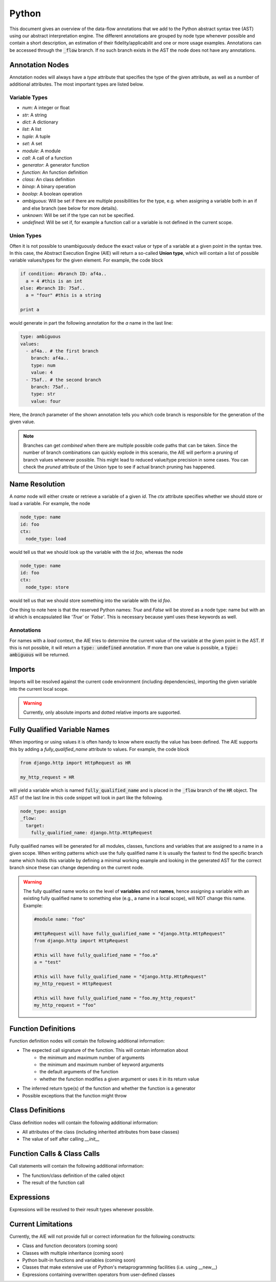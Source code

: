 ======
Python
======

This document gives an overview of the data-flow annotations that we add to the Python
abstract syntax tree (AST) using our abstract interpretation engine. The different annotations
are grouped by node type whenever possible and contain a short description, an estimation of their
fidelity/applicabilit and one or more usage examples. Annotations can be accessed through the
:code:`_flow` branch. If no such branch exists in the AST the node does not have any annotations.

Annotation Nodes
================

Annotation nodes will always have a `type` attribute that specifies the type of the given attribute,
as well as a number of additional attributes. The most important types are listed below.

Variable Types
--------------

* `num`: A integer or float
* `str`: A string
* `dict`: A dictionary
* `list`: A list
* `tuple`: A tuple
* `set`: A set
* `module`: A module
* `call`: A call of a function
* `generator`: A generator function
* `function`: An function definition
* `class`: An class definition
* `binop`: A binary operation
* `boolop`: A boolean operation
* `ambiguous`: Will be set if there are multiple possibilities for the type, e.g. when assigning a variable both in an if and else branch (see below for more details).
* `unknown`: Will be set if the type can not be specified.
* `undefined`: Will be set if, for example a function call or a variable is not defined in the current scope.


Union Types
-----------

Often it is not possible to unambiguously deduce the exact value or type of a variable 
at a given point in the syntax tree. In this case, the Abstract Execution Engine (AIE) will return a so-called **Union type**,
which will contain a list of possible variable values/types for the given element. For example,
the code block

.. code-block:: python

  if condition: #branch ID: af4a..
    a = 4 #this is an int
  else: #branch ID: 75af..
    a = "four" #this is a string

  print a

would generate in part the following annotation for the `a` name in the last line:

.. code-block:: yaml

  type: ambiguous
  values:
    - af4a.. # the first branch
      branch: af4a..
      type: num
      value: 4
    - 75af.. # the second branch
      branch: 75af..
      type: str
      value: four

Here, the `branch` parameter of the shown annotation tells you which code branch
is responsible for the generation of the given value.

.. note:: Branches can get *combined* when there are multiple possible code paths that can be taken.
          Since the number of branch combinations can quickly explode in this scenario, the AIE
          will perform a pruning of branch values whenever possible. This might lead to reduced
          value/type precision in some cases. You can check the `pruned` attribute of the Union 
          type to see if actual branch pruning has happened.

Name Resolution
===============

A `name` node will either create or retrieve a variable of a given `id`. The `ctx` attribute
specifies whether we should store or load a variable. For example, the node

.. code-block:: yaml

  node_type: name
  id: foo
  ctx:
    node_type: load

would tell us that we should look up the variable with the id `foo`, whereas the node

.. code-block:: yaml

  node_type: name
  id: foo
  ctx:
    node_type: store

would tell us that we should store something into the variable with the id `foo`.

One thing to note here is that the reserved Python names: `True` and `False` will be stored as a
node type: name but with an id which is encapsulated like `'True'` or `'False'`.
This is necessary because yaml uses these keywords as well.

Annotations
-----------

For names with a `load` context, the AIE tries to determine the current value of the variable at
the given point in the AST. If this is not possible, it will return a :code:`type: undefined`
annotation. If more than one value is possible, a :code:`type: ambiguous` will be returned.

Imports
=======

Imports will be resolved against the current code environment (including dependencies), importing
the given variable into the current local scope. 

.. warning:: Currently, only absolute imports and dotted relative imports are supported.

Fully Qualified Variable Names
==============================

When importing or using values it is often handy to know where exactly the value has been defined.
The AIE supports this by adding a `fully_qualified_name` attribute to values. For example, the
code block

.. code-block:: python

  from django.http import HttpRequest as HR

  my_http_request = HR

will yield a variable which is named :code:`fully_qualified_name` and is placed in the :code:`_flow`
branch of the :code:`HR` object. The AST of the last line in this code snippet will look in part like the following.

.. code-block:: yaml

    node_type: assign
    _flow:
      target:
        fully_qualified_name: django.http.HttpRequest


Fully qualified names will be generated for all modules, classes, functions and variables that
are assigned to a name in a given scope. 
When writing patterns which use the fully qualified name it is usually the fastest to find the
specific branch name which holds this variable by defining a minimal working example and looking in
the generated AST for the correct branch since these can change depending on the current node.

.. warning::
    
    The fully qualified name works on the level of **variables** and not **names**, hence assigning
    a variable with an existing fully qualified name to something else (e.g., a name in a local
    scope), will NOT change this name. Example:

    .. code-block:: python

        #module name: "foo"

        #HttpRequest will have fully_qualified_name = "django.http.HttpRequest"
        from django.http import HttpRequest

        #this will have fully_qualified_name = "foo.a"
        a = "test"

        #this will have fully_qualified_name = "django.http.HttpRequest"
        my_http_request = HttpRequest

        #this will have fully_qualified_name = "foo.my_http_request"
        my_http_request = "foo"

Function Definitions
====================

Function definition nodes will contain the following additional information:

* The expected call signature of the function. This will contain information about
    * the minimum and maximum number of arguments
    * the minimum and maximum number of keyword arguments
    * the default arguments of the function
    * whether the function modifies a given argument or uses it in its return value
* The inferred return type(s) of the function and whether the function is a generator
* Possible exceptions that the function might throw

.. notice:: The AIE will try to detect recursion within the function body. If it detects a recursive
            call of a given function, it will use that information to infer the return type in case
            it depends on the recursive part of the function. Recursion detection works not only for
            direction recursion (e.g., the function calls itself) but also for indirect one (e.g.,
            the function calls another function which calls the original function)


Class Definitions
=================

Class definition nodes will contain the following additional information:

* All attributes of the class (including inherited attributes from base classes)
* The value of self after calling `__init__`

Function Calls & Class Calls
============================

Call statements will contain the following additional information:

* The function/class definition of the called object
* The result of the function call

Expressions
===========

Expressions will be resolved to their result types whenever possible.

Current Limitations
===================

Currently, the AIE will not provide full or correct information for the following constructs:

* Class and function decorators (coming soon)
* Classes with multiple inheritance (coming soon)
* Python built-in functions and variables (coming soon)
* Classes that make extensive use of Python's metaprogramming facilities (i.e. using __new__)
* Expressions containing overwritten operators from user-defined classes
